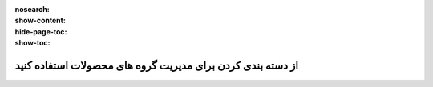 :nosearch:
:show-content:
:hide-page-toc:
:show-toc:

=============================================================
از دسته بندی کردن برای مدیریت گروه های محصولات استفاده کنید
=============================================================